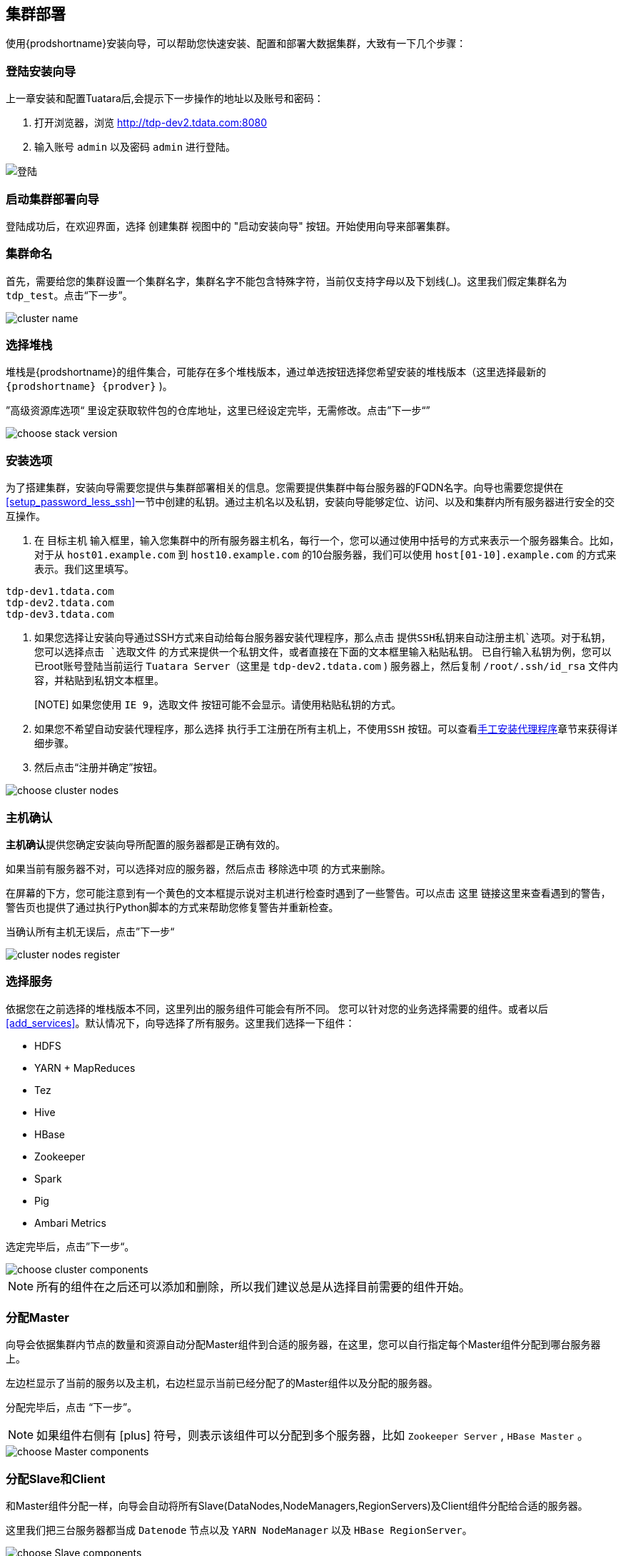 == 集群部署 ==
 
使用{prodshortname}安装向导，可以帮助您快速安装、配置和部署大数据集群，大致有一下几个步骤：

=== 登陆安装向导 ===

上一章安装和配置Tuatara后,会提示下一步操作的地址以及账号和密码：

. 打开浏览器，浏览 http://tdp-dev2.tdata.com:8080 
. 输入账号 `admin` 以及密码 `admin` 进行登陆。

image::{imagedir}/Tuatara-login.png[alt="登陆"]

=== 启动集群部署向导 ===

登陆成功后，在欢迎界面，选择 `创建集群` 视图中的 "启动安装向导" 按钮。开始使用向导来部署集群。

=== 集群命名 ===

首先，需要给您的集群设置一个集群名字，集群名字不能包含特殊字符，当前仅支持字母以及下划线(_)。这里我们假定集群名为 `tdp_test`。点击“下一步”。

image::{imagedir}/clustername.png[alt="cluster name"]

=== 选择堆栈 ===

堆栈是{prodshortname}的组件集合，可能存在多个堆栈版本，通过单选按钮选择您希望安装的堆栈版本（这里选择最新的  `{prodshortname} {prodver}` )。

”高级资源库选项“ 里设定获取软件包的仓库地址，这里已经设定完毕，无需修改。点击”下一步“”

image::{imagedir}/choosestack.png[alt="choose stack version"]

=== 安装选项 ===

为了搭建集群，安装向导需要您提供与集群部署相关的信息。您需要提供集群中每台服务器的FQDN名字。向导也需要您提供在<<setup_password_less_ssh>>一节中创建的私钥。通过主机名以及私钥，安装向导能够定位、访问、以及和集群内所有服务器进行安全的交互操作。

. 在 `目标主机` 输入框里，输入您集群中的所有服务器主机名，每行一个，您可以通过使用中括号的方式来表示一个服务器集合。比如，对于从 `host01.example.com` 到 `host10.example.com` 的10台服务器，我们可以使用 `host[01-10].example.com` 的方式来表示。我们这里填写。

............................................................................
tdp-dev1.tdata.com
tdp-dev2.tdata.com
tdp-dev3.tdata.com
............................................................................

. 如果您选择让安装向导通过SSH方式来自动给每台服务器安装代理程序，那么点击 `提供SSH私钥来自动注册主机`选项。对于私钥，您可以选择点击 `选取文件` 的方式来提供一个私钥文件，或者直接在下面的文本框里输入粘贴私钥。
已自行输入私钥为例，您可以已root账号登陆当前运行 `Tuatara Server`（这里是 `tdp-dev2.tdata.com` ) 服务器上，然后复制 `/root/.ssh/id_rsa` 文件内容，并粘贴到私钥文本框里。
+
[NOTE] 如果您使用 `IE 9`，`选取文件` 按钮可能不会显示。请使用粘贴私钥的方式。
. 如果您不希望自动安装代理程序，那么选择 `执行手工注册在所有主机上，不使用SSH` 按钮。可以查看<<install_agent_manually>>章节来获得详细步骤。
. 然后点击“注册并确定”按钮。

image::{imagedir}/choosenodes.png[alt="choose cluster nodes"]

=== 主机确认 ===

**主机确认**提供您确定安装向导所配置的服务器都是正确有效的。

如果当前有服务器不对，可以选择对应的服务器，然后点击 `移除选中项` 的方式来删除。

在屏幕的下方，您可能注意到有一个黄色的文本框提示说对主机进行检查时遇到了一些警告。可以点击 `这里` 链接这里来查看遇到的警告，警告页也提供了通过执行Python脚本的方式来帮助您修复警告并重新检查。

当确认所有主机无误后，点击”下一步“

image::{imagedir}/nodes-register.png[alt="cluster nodes register"]


=== 选择服务 ===
依据您在之前选择的堆栈版本不同，这里列出的服务组件可能会有所不同。
您可以针对您的业务选择需要的组件。或者以后<<add_services>>。默认情况下，向导选择了所有服务。这里我们选择一下组件：

* HDFS
* YARN + MapReduces
* Tez
* Hive
* HBase
* Zookeeper
* Spark
* Pig
* Ambari Metrics

选定完毕后，点击”下一步“。

image::{imagedir}/choosecomps.png[alt="choose cluster components"]


NOTE: 所有的组件在之后还可以添加和删除，所以我们建议总是从选择目前需要的组件开始。

=== 分配Master ===

向导会依据集群内节点的数量和资源自动分配Master组件到合适的服务器，在这里，您可以自行指定每个Master组件分配到哪台服务器上。

左边栏显示了当前的服务以及主机，右边栏显示当前已经分配了的Master组件以及分配的服务器。

分配完毕后，点击 “下一步”。

NOTE: 如果组件右侧有 icon:plus[role="green"] 符号，则表示该组件可以分配到多个服务器，比如 `Zookeeper Server` , `HBase Master` 。

image::{imagedir}/masterdeploy.png[alt="choose Master components"]

=== 分配Slave和Client ===

和Master组件分配一样，向导会自动将所有Slave(DataNodes,NodeManagers,RegionServers)及Client组件分配给合适的服务器。

这里我们把三台服务器都当成 `Datenode` 节点以及 `YARN NodeManager` 以及 `HBase RegionServer`。

image::{imagedir}/slavedeploy.png[alt="choose Slave components"]


=== 定制服务 ===

定制服务步骤可以对您选择的每个服务参数进行配置。

通过每个服务标签页，您可以看到每个服务的参数简述以及当前配置的值。当前如果有服务配置需要您自定配置，则会在服务标签页右上角用用红色的数字来标记。

其中，重要的参数包括

Directories:: {prodshortname}用于保存信息的目录，该参数非常重要。向导会基于服务器的文件系统挂载点以及系统环境来选择所有可能的存储目录。但是我们仍然**强烈建议**您检查其配置参数。对于类似 `/tmp` 以及 `/var` 这些目录不能用于HDFS NameNode 和 DataNode 目录。
Password:: Hive，Oozie 需要数据库密码，Knox需要主安全密码。比Hive为例，选择 `Hive` 标签，展开 `高级选项` 。数据库密码字段标记为空色，需要您填写。
Namenode:: 定义Namenode数据的保存路径
Datanode:: 定义Datanode的数据保存路径，填写数据磁盘的挂载路径，一行一个。
Hive Metastore:: 配置Hive Metastore所需要的数据库连接参数。

我们推荐使用MySQL来保存 `Hive Metastore` 以及以后需要关系型数据库的服务的信息。假定我们在 `tdp-dev3.tdata.com` 上来安装 `MySQL Server`。SSH 登陆到 `tdp-dev3.tdata.com` ，首先安装必要的软件包。

............................................................................
yum install -y mariadb-server mariadb-libs mariadb
systemctl enable mariadb
systemctl start mariadb
............................................................................

  
NOTE: 如果是CentOS 6.x版本，则执行 `yum install -y mysql-server mysql-libs mysql && service mysql start`

然后创建必要的账号和数据库

[source,sql]
----
MariaDB [(none)]> drop user ''@'localhost'; // <1>
Query OK, 0 rows affected (0.00 sec)

MariaDB [(none)]> drop user ''@'tdp-dev3.tdata.com';  // <1>
Query OK, 0 rows affected (0.00 sec)

MariaDB [(none)]> grant all on hive.* to 'hive'@'%' identified by 'hive123'; // <2>
Query OK, 0 rows affected (0.00 sec)

MariaDB [(none)]> create database hive; // <3>
Query OK, 1 row affected (0.00 sec)
----
<1> 删除用户名为空的账号
<2> 创建Hive Metastore服务连接数据库的账号和密码，这里账号为 `hive` ，密码为 `hive123`
<3> 创建Hive Metastore服务需要的数据库，这里数据库名为 `hive`
	
回到安装向导页面，在 `Hive` 标签页的 `Advanced` 标签里,依据刚才创建的数据库账号和数据库名称，填写对应的内容

............................................................................
Hive Database: Existing MySQL Database 
Database Host: tdp-dev3.tdata.com
Database Password: hive123
............................................................................

填写完成后，点击 image:{imagedir}/conntest.png[alt="测试连接"] 按钮进行连接测试。 如果连接成功，则会给出 "连接成功" 的提示。

完成上述步骤后，点击 ”下一步”。

image::{imagedir}/srvsetup.png[alt="setup components"]

=== 检查 ===

所有的部署都在会这个页面显示。仔细检查这些部署，确认是否正确，如果有需要修改，可以点击页面左边栏的了导航树形菜单来跳转到您需要修改的页面。

您可以选择 `打印` 来打印上述信息，以备以后参与。

检查如果没有问题，则可以点击 “部署” 按钮。

image::{imagedir}/srvinstall.png[alt="Installing Components"]

=== 安装启动和测试 ===

安装进度以及安装过程会在屏幕上显示。向导会针对每个需要安装的组件进行部署、启动和测试用来确保组件成功安装。

如果想查看每台服务器的具体安装情况，可以点击 `消息` 栏目链接，在弹出的任务窗口，可以点击每一个独立的任务来查看详细的安装日志。

image::{imagedir}/srvinstall.png[alt='install']

当 `消息` 栏目出现绿色成功字样后，表示服务全部安装并启动完毕，可以点击 `下一步` 按钮。

image::{imagedir}/srvcomplete.png[alt="Install completed"]


=== 完成安装 ===

显示安装小结，点击 `完成` 按钮。


image::{imagedir}/wizardfinish.png[alt="Wizard finish"]


向导完成后，将会回到集群管理界面，这里能看到当前集群的状态。

image::{imagedir}/overview.png[alt="Cluster Management Overview"]
 
[[install_agent_manually]]
=== 手工安装代理程序 ===

如果您不希望通过SSH自动登录安装代理程序的方式，您可以手工安装代理程序并注册。

首先您想要创建包含有代理程序软件包的仓库。创建 `/etc/yum.repos.d/ambari.repo` 文件，填写以下内容：

............................................................................
[Tuatara-2.2.2.0]
name=Tuatara 2.2.2.0
baseurl=http://tdp-dev2.tdata.com/tuatara/centos7/2.2.2.0/
gpgcheck=0
enabled=1
............................................................................

[NOTE]  `baseurl` 中的主机地址 `tdp-dev2.tdata.com` 需要依据您实际环境进行修改。实际内容可以参考安装 `Tuatara Server` 服务器上的 `/etc/yum/repos.d/ambari.repo` 文件。

然后安装 `ambari-agent` 程序

`yum install -y ambari-agent`

编辑 `/etc/ambari-agent/conf/ambari-agent.ini` ，找到 
............................................................................
[server]
hostname=localhost
............................................................................
这几行，把 `localhost` 修改成安装有 `Tuatara Server` 的服务器主机名，这里是 `tdp-dev2.tdata.com`

启动代理程序。

`/etc/init.d/ambari-agent start`
